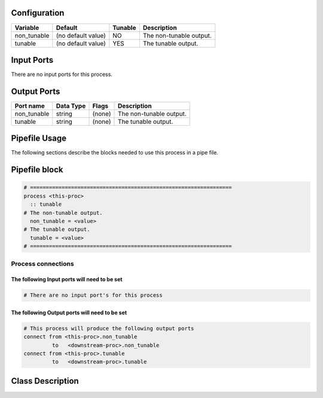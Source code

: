   .. |br| raw:: html

   <br />

Configuration
-------------

.. csv-table::
   :header: "Variable", "Default", "Tunable", "Description"
   :align: left
   :widths: auto

   "non_tunable", "(no default value)", "NO", "The non-tunable output."
   "tunable", "(no default value)", "YES", "The tunable output."

Input Ports
-----------

There are no input ports for this process.


Output Ports
------------

.. csv-table::
   :header: "Port name", "Data Type", "Flags", "Description"
   :align: left
   :widths: auto

   "non_tunable", "string", "(none)", "The non-tunable output."
   "tunable", "string", "(none)", "The tunable output."

Pipefile Usage
--------------

The following sections describe the blocks needed to use this process in a pipe file.

Pipefile block
--------------

.. code::

 # ================================================================
 process <this-proc>
   :: tunable
 # The non-tunable output.
   non_tunable = <value>
 # The tunable output.
   tunable = <value>
 # ================================================================

Process connections
~~~~~~~~~~~~~~~~~~~

The following Input ports will need to be set
^^^^^^^^^^^^^^^^^^^^^^^^^^^^^^^^^^^^^^^^^^^^^
.. code::

 # There are no input port's for this process


The following Output ports will need to be set
^^^^^^^^^^^^^^^^^^^^^^^^^^^^^^^^^^^^^^^^^^^^^^
.. code::

 # This process will produce the following output ports
 connect from <this-proc>.non_tunable
          to   <downstream-proc>.non_tunable
 connect from <this-proc>.tunable
          to   <downstream-proc>.tunable

Class Description
-----------------

.. doxygenclass:: sprokit::tunable_process
   :project: kwiver
   :members:

